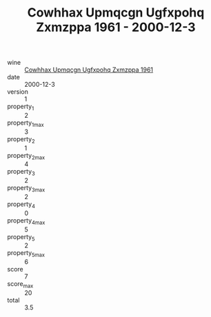 :PROPERTIES:
:ID:                     ad9b8faa-c2b2-44d6-962d-c6f726470649
:END:
#+TITLE: Cowhhax Upmqcgn Ugfxpohq Zxmzppa 1961 - 2000-12-3

- wine :: [[id:71448448-7f4e-4a53-975d-bad1b97c9f42][Cowhhax Upmqcgn Ugfxpohq Zxmzppa 1961]]
- date :: 2000-12-3
- version :: 1
- property_1 :: 2
- property_1_max :: 3
- property_2 :: 1
- property_2_max :: 4
- property_3 :: 2
- property_3_max :: 2
- property_4 :: 0
- property_4_max :: 5
- property_5 :: 2
- property_5_max :: 6
- score :: 7
- score_max :: 20
- total :: 3.5


